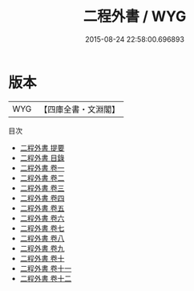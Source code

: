 #+TITLE: 二程外書 / WYG
#+DATE: 2015-08-24 22:58:00.696893
* 版本
 |       WYG|【四庫全書・文淵閣】|
目次
 - [[file:KR3a0031_000.txt::000-1a][二程外書 提要]]
 - [[file:KR3a0031_000.txt::000-3a][二程外書 目錄]]
 - [[file:KR3a0031_001.txt::001-1a][二程外書 卷一]]
 - [[file:KR3a0031_002.txt::002-1a][二程外書 卷二]]
 - [[file:KR3a0031_003.txt::003-1a][二程外書 卷三]]
 - [[file:KR3a0031_004.txt::004-1a][二程外書 卷四]]
 - [[file:KR3a0031_005.txt::005-1a][二程外書 卷五]]
 - [[file:KR3a0031_006.txt::006-1a][二程外書 卷六]]
 - [[file:KR3a0031_007.txt::007-1a][二程外書 卷七]]
 - [[file:KR3a0031_008.txt::008-1a][二程外書 卷八]]
 - [[file:KR3a0031_009.txt::009-1a][二程外書 卷九]]
 - [[file:KR3a0031_010.txt::010-1a][二程外書 卷十]]
 - [[file:KR3a0031_011.txt::011-1a][二程外書 卷十一]]
 - [[file:KR3a0031_012.txt::012-1a][二程外書 卷十二]]
